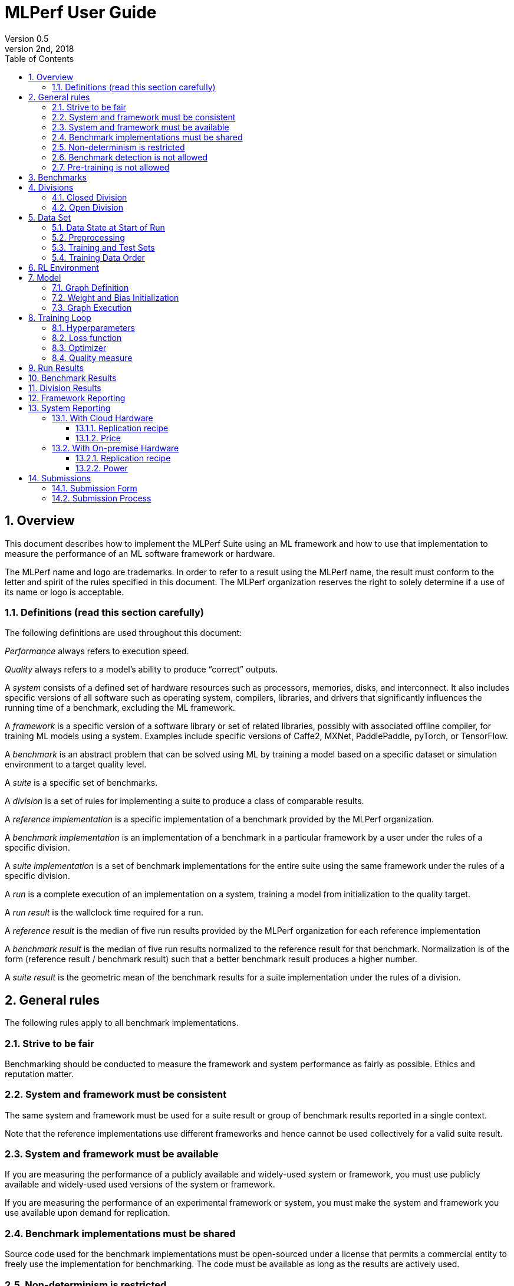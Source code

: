 :toc:
:toclevels: 4

:sectnums:

= MLPerf User Guide
Version 0.5 
May 2nd, 2018

== Overview
This document describes how to implement the MLPerf Suite using an ML framework and how to use that implementation to measure the performance of an ML software framework or hardware. 

The MLPerf name and logo are trademarks. In order to refer to a result using the MLPerf name, the result must conform to the letter and spirit of the rules specified in this document. The MLPerf organization reserves the right to solely determine if a use of its name or logo is acceptable.

=== Definitions (read this section carefully)
The following definitions are used throughout this document:

_Performance_ always refers to execution speed.

_Quality_ always refers to a model’s ability to produce “correct” outputs.

A _system_ consists of a defined set of hardware resources such as processors, memories, disks, and interconnect. It also includes specific versions of all software such as operating system, compilers, libraries, and drivers that significantly influences the running time of a benchmark, excluding the ML framework.

A _framework_ is a specific version of a software library or set of related libraries, possibly with associated offline compiler, for training ML models using a system. Examples include specific versions of Caffe2, MXNet, PaddlePaddle, pyTorch, or TensorFlow.

A _benchmark_ is an abstract problem that can be solved using ML by training a model based on a specific dataset or simulation environment to a target quality level. 

A _suite_ is a specific set of benchmarks.

A _division_ is a set of rules for implementing a suite to produce a class of comparable results.

A _reference implementation_ is a specific implementation of a benchmark provided by the MLPerf organization. 

A _benchmark implementation_ is an implementation of a benchmark in a particular framework by a user under the rules of a specific division.

A _suite implementation_ is a set of benchmark implementations for the entire suite using the same framework under the rules of a specific division.

A _run_ is a complete execution of an implementation on a system, training a model from initialization to the quality target.

A _run result_ is the wallclock time required for a run.

A _reference result_ is the median of five run results provided by the MLPerf organization for each reference implementation

A _benchmark result_ is the median of five run results normalized to the reference result for that benchmark. Normalization is of the form (reference result / benchmark result) such that a better benchmark result produces a higher number.

A _suite result_ is the geometric mean of the benchmark results for a suite implementation under the rules of a division.

== General rules
The following rules apply to all benchmark implementations.

=== Strive to be fair
Benchmarking should be conducted to measure the framework and system performance as fairly as possible. Ethics and reputation matter.

=== System and framework must be consistent
The same system and framework must be used for a suite result or group of benchmark results reported in a single context.

Note that the reference implementations use different frameworks and hence cannot be used collectively for a valid suite result.

=== System and framework must be available
If you are measuring the performance of a publicly available and widely-used system or framework, you must use publicly available and widely-used used versions of the system or framework.

If you are measuring the performance of an experimental framework or system, you must make the system and framework you use available upon demand for replication. 

=== Benchmark implementations must be shared
Source code used for the benchmark implementations must be open-sourced under a license that permits a commercial entity to freely use the implementation for benchmarking. The code must be available as long as the results are actively used.

=== Non-determinism is restricted
The only forms of acceptable non-determinism are:

* Floating point operation order
* Random initialization of the weights and/or biases
* Random traversal of the inputs
* Reinforcement learning exploration decisions

All random numbers must be drawn from the framework’s stock random number generator. The random number generator seed must entirely determine its output sequence. Random numbers must be utilized in a logical and consistent order across runs.

Additional rules may apply as described in later sections.

=== Benchmark detection is not allowed
The framework and system should not detect and behave differently for benchmarks.

=== Pre-training is not allowed
The implementation should not encode any information about the content of the dataset or a successful model’s state in any form.

== Benchmarks
The benchmark suite consists of the benchmarks shown in the following table.

|===
|Area|Problem |Dataset |Quality Target

|Vision |Image classification |ImageNet |74.90% classification
| |Object detection |COCO |0.377 Box min AP and 0.339 Mask min AP
|Language |Translation |WMT English-German |25.00 BLEU
| |Speech recognition |Librispeech |23.00 WER
|Commerce |Recommendation |MovieLens-20M |0.9562 HR@10
| |Sentiment analysis |IMDB |90.60% accuracy
|General |Reinforcement learning |Go |40.00% pro move prediction
|===

The MLPerf organization provides a reference implementation of each benchmark, which includes the following elements:

Code that implements the model in a framework.

A plain text “README.md” file that describes:
** Problem 
** Dataset/Environment
** Publication/Attribution
** Data preprocessing
** Training and test data separation
** Training data order
** Test data order
** Simulation environment (RL models only)
* Model
** Publication/Attribution
** List of layers 
** Weight and bias initialization
** Loss function
** Optimizer
* Quality
** Quality metric
** Quality target
** Evaluation frequency (training items between quality evaluations)
** Evaluation thoroughness (test items per quality evaluation)
* Directions
** Steps to configure machine
** Steps to download and verify data
** Steps to run and time

A “download_dataset” script that downloads the dataset.
A “verify_dataset” script that verifies the dataset against the checksum.
A “run_and_time” script that executes the benchmark and reports the wall-clock time.

== Divisions
There are two divisions of the benchmark suite, the Closed division and the Open division. 

=== Closed Division
The Closed division requires using the same preprocessing, model, and training method as the reference implementation.

The closed division models are:

|===
|Area |Problem |Model

|Vision |Image classification |Resnet-50 v1
| |Object detection |Mask R-CNN
|Language |Translation |Transformer
| |Speech recognition |Deep Speech 2
|Commerce |Recommendation |Neural Collaborative Filtering
| |Sentiment analysis |Seq2-BowN-CNN
|General |Reinforcement learning |Mini Go (based on Alpha Go paper)
|===

The unqualified name “MLPerf” must be used when referring to a Closed Division suite result, e.g. “a MLPerf result of 4.5.”

=== Open Division
The Open division allows using arbitrary preprocessing, model, and/or training method. However, the Open division still requires using supervised or reinforcement machine learning in which a model is iteratively improved based on training data, simulation, or self-play.

The qualified name “MLPerf Open” must be used when referring to an Open Division suite result, e.g. “a MLPerf Open result of 7.2.”

== Data Set

=== Data State at Start of Run
Each reference implementation includes a script to download the input dataset and script to verify the dataset using a checksum. The dataset must be unchanged at the start of each run.

=== Preprocessing 
All preprocessing time is included in the wall-clock time for a run result.

CLOSED: The same preprocessing steps as the reference implementation must be used. 

OPEN: Any preprocessing steps are allowed. However, each datum must be preprocessed individually in a manner that is not influenced by any other data.

=== Training and Test Sets
If applicable, the dataset must be separated into training and test sets in the same manner as the reference implementation.

=== Training Data Order
CLOSED: the training and test data must be traversed in the same conceptual order as the reference implementation. For instance, the data might be traversed sequentially or randomly with uniform distribution. Batch size and the random number generator will affect order.

Future versions of the benchmark suite may specify the Closed traversal order.

OPEN: the training data may be traversed in any order. The test data must be traversed in the same order as the reference implementation.

== RL Environment
CLOSED: The implementation must use the same RL algorithm and simulator or game as the reference implementation, with the same parameters. 

OPEN: The implementation may use a different RL algorithm but must use the same simulator or game with the same parameters. If the reference implementation generates all data online, the Open division implementation must also generate all data online.

It is allowed and encouraged to parallelize and otherwise optimize (e.g. by implementing in a compiled language) the RL environment provided that the semantics are preserved.

== Model
CLOSED: The benchmark implementation must use the same model as the reference implementation, as defined by the remainder of this section.

OPEN: The benchmark implementation may use a different model. 

=== Graph Definition

CLOSED: Each of the current frameworks has a graph that describes the operations performed during the forward propagation of training. The frameworks automatically infer and execute the corresponding back-propagation computations from this graph. Benchmark implementations must use the same graph as the reference implementation.

=== Weight and Bias Initialization
CLOSED: Weights and biases must be initialized using the same constant or random value distribution as the reference implementation.

OPEN: Weights and biases must be initialized using a consistent constant or random value distribution. 

=== Graph Execution
CLOSED: Frameworks are free to optimize the “non-stateful” parts of the computation graph provided that the semantics are unchanged. So optimizations and graph / code transformations of the flavor of dead code elimination, common subexpression elimination, and loop-invariant code motion are entirely allowed.

OPEN: Frameworks are free to alter the graph.

== Training Loop

=== Hyperparameters
Hyperparameters (e.g. batch size, learning rate) may be selected to best utilize the framework and system being tested. 

=== Loss function 
CLOSED: The same loss function used in the reference implementation must be used.

OPEN: Any loss function may be used. Do not confuse the loss function with target quality measure.

=== Optimizer 
CLOSED: The same optimizer used in the reference implementation must be used.

OPEN: Any optimizer must be used, provided that it is used consistently and is deterministic. 

=== Quality measure
Each run must reach a target quality level on the reference implementation quality measure. The time to measure quality is included in the wallclock time. 

The same quality measure as the reference implementation must be used. The quality measure must be evaluated at least as frequently (in terms of number of training items between test sets) and at least as thoroughly (in terms of number of tests per set) as in the reference implementation. Typically, a test consists of comparing the output of one forward pass through the network with the desired output from the test set.

== Run Results
A run result consists of a wall-clock timing measurement for an entire run, including model construction, data preprocessing, and quality testing.

== Benchmark Results
Each benchmark result is the median of five run results produced using the integer random number generator seeds 1 through 5. The seeds will not produce the same random number sequences on different frameworks/systems but make cherry-picking runs harder. All five run results must also be reported.

Each benchmark result should be normalized by dividing the reference result for the corresponding reference implementation by the benchmark result. This normalization produces higher numbers for better results, which better aligns with human intuition.

== Division Results
In order to report a division result, a benchmark score must be reported for each benchmark in the suite. The division score is the geometric mean of the benchmark results.

== Framework Reporting
Report the framework used, including version.

== System Reporting
If the system is available in the cloud it should be benchmarked in the cloud. On premise benchmarking is allowed when the required system is not available in the cloud.

=== With Cloud Hardware	

==== Replication recipe
Report a recipe that starts from a vanilla VM image or Docker container and a sequence of steps that creates the system that performs the benchmark measurement.

==== Price
Include the total cost of obtaining the median run result using fixed prices for the general public at the time the result is collected. Do not use spot pricing. 

=== With On-premise Hardware

==== Replication recipe
Report everything that will eventually be required by a third-party user to replicate the result when the hardware and software becomes widely available. 

==== Power
Include the total power consumed to produce the median run result.

== Submissions
The MLPerf organization will create a database that collects submission data; one feature of the database is producing a leaderboard. 

=== Submission Form
Submissions to the database must use the provided submission form to report all required information.

=== Submission Process
Submit the completed form and supporting code to the MLPerf organization Github mlperf/results repo as a PR.

